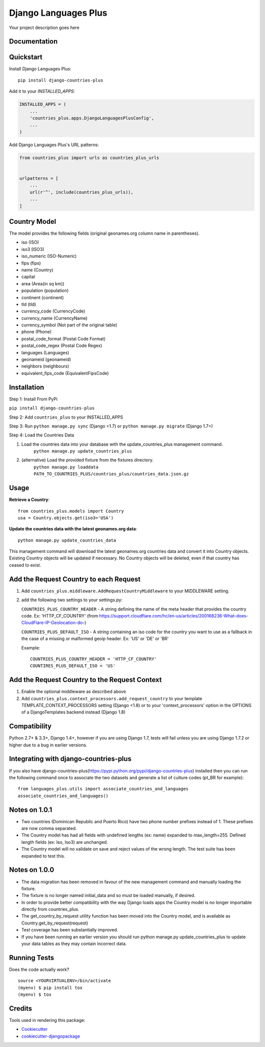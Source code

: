=============================
Django Languages Plus
=============================

.. image:: https://badge.fury.io/py/django-countries-plus.svg
    :target: https://badge.fury.io/py/django-countries-plus

.. image:: https://travis-ci.org/cordery/django-countries-plus.svg?branch=master
    :target: https://travis-ci.org/cordery/django-countries-plus

.. image:: https://codecov.io/gh/cordery/django-countries-plus/branch/master/graph/badge.svg
    :target: https://codecov.io/gh/cordery/django-countries-plus

Your project description goes here

Documentation
-------------


Quickstart
----------

Install Django Languages Plus::

    pip install django-countries-plus

Add it to your `INSTALLED_APPS`:

.. code-block:: python

    INSTALLED_APPS = (
        ...
        'countries_plus.apps.DjangoLanguagesPlusConfig',
        ...
    )

Add Django Languages Plus's URL patterns:

.. code-block:: python

    from countries_plus import urls as countries_plus_urls


    urlpatterns = [
        ...
        url(r'^', include(countries_plus_urls)),
        ...
    ]


Country Model
-------------

The model provides the following fields (original geonames.org column name in parentheses).

* iso (ISO)
* iso3 (ISO3)
* iso_numeric (ISO-Numeric)
* fips (fips)
* name (Country)
* capital
* area (Area(in sq km))
* population (population)
* continent (continent)
* tld (tld)
* currency_code (CurrencyCode)
* currency_name (CurrencyName)
* currency_symbol (Not part of the original table)
* phone (Phone)
* postal_code_format (Postal Code Format)
* postal_code_regex (Postal Code Regex)
* languages (Languages)
* geonameid (geonameid)
* neighbors (neighbours)
* equivalent_fips_code (EquivalentFipsCode)



Installation
------------

Step 1: Install From PyPi

``pip install django-countries-plus``

Step 2: Add ``countries_plus`` to your INSTALLED_APPS

Step 3: Run ``python manage.py sync`` (Django <1.7) or ``python manage.py migrate`` (Django 1.7+)

Step 4: Load the Countries Data

1. Load the countries data into your database with the update_countries_plus management command.
    ``python manage.py update_countries_plus``
2. (alternative) Load the provided fixture from the fixtures directory.
    ``python manage.py loaddata PATH_TO_COUNTRIES_PLUS/countries_plus/countries_data.json.gz``



Usage
-----

**Retrieve a Country**::

    from countries_plus.models import Country
    usa = Country.objects.get(iso3='USA')

**Update the countries data with the latest geonames.org data**::

    python manage.py update_countries_data

This management command will download the latest geonames.org countries data and convert it into Country objects.  Existing Country objects will be updated if necessary.  No Country objects will be deleted, even if that country has ceased to exist.


Add the Request Country to each Request
---------------------------------------

1.  Add ``countries_plus.middleware.AddRequestCountryMiddleware`` to your MIDDLEWARE setting.

2.  add the following two settings to your settings.py:

    ``COUNTRIES_PLUS_COUNTRY_HEADER``   -   A string defining the name of the meta header that provides the country code.  Ex: 'HTTP_CF_COUNTRY' (from https://support.cloudflare.com/hc/en-us/articles/200168236-What-does-CloudFlare-IP-Geolocation-do-)

    ``COUNTRIES_PLUS_DEFAULT_ISO``  -   A string containing an iso code for the country you want to use as a fallback in the case of a missing or malformed geoip header.  Ex:  'US' or 'DE' or 'BR'

    Example::

        COUNTRIES_PLUS_COUNTRY_HEADER = 'HTTP_CF_COUNTRY'
        COUNTIRES_PLUS_DEFAULT_ISO = 'US'


Add the Request Country to the Request Context
----------------------------------------------
1. Enable the optional middleware as described above

2. Add ``countries_plus.context_processors.add_request_country`` to your template TEMPLATE_CONTEXT_PROCESSORS setting (Django <1.8) or to your 'context_processors' option in the OPTIONS of a DjangoTemplates backend instead (Django 1.8)


Compatibility
-------------
Python 2.7+ & 3.3+, Django 1.4+, however if you are using Django 1.7, tests will fail unless you are using Django 1.7.2 or higher due to a bug in earlier versions.



Integrating with django-countries-plus
--------------------------------------
If you also have django-countries-plus(https://pypi.python.org/pypi/django-countries-plus) installed then you can run the following command once to associate the two datasets and generate a list of culture codes (pt_BR for example)::

        from languages_plus.utils import associate_countries_and_languages
        associate_countries_and_languages()


Notes on 1.0.1
--------------
* Two countries (Dominican Republic and Puerto Rico) have two phone number prefixes instead of 1.  These prefixes are now comma separated.
* The Country model has had all fields with undefined lengths (ex: name) expanded to max_length=255.  Defined length fields (ex: Iso, Iso3) are unchanged.
* The Country model will no validate on save and reject values of the wrong length.  The test suite has been expanded to test this.

Notes on 1.0.0
--------------
* The data migration has been removed in favour of the new management command and manually loading the fixture.
* The fixture is no longer named initial_data and so must be loaded manually, if desired.
* In order to provide better compatibility with the way Django loads apps the Country model is no longer importable directly from countries_plus.
* The get_country_by_request utility function has been moved into the Country model, and is available as Country.get_by_request(request)
* Test coverage has been substantially improved.
* If you have been running an earlier version you should run python manage.py update_countries_plus to update your data tables as they may contain incorrect data.

Running Tests
-------------

Does the code actually work?

::

    source <YOURVIRTUALENV>/bin/activate
    (myenv) $ pip install tox
    (myenv) $ tox

Credits
-------

Tools used in rendering this package:

*  Cookiecutter_
*  `cookiecutter-djangopackage`_

.. _Cookiecutter: https://github.com/audreyr/cookiecutter
.. _`cookiecutter-djangopackage`: https://github.com/pydanny/cookiecutter-djangopackage
